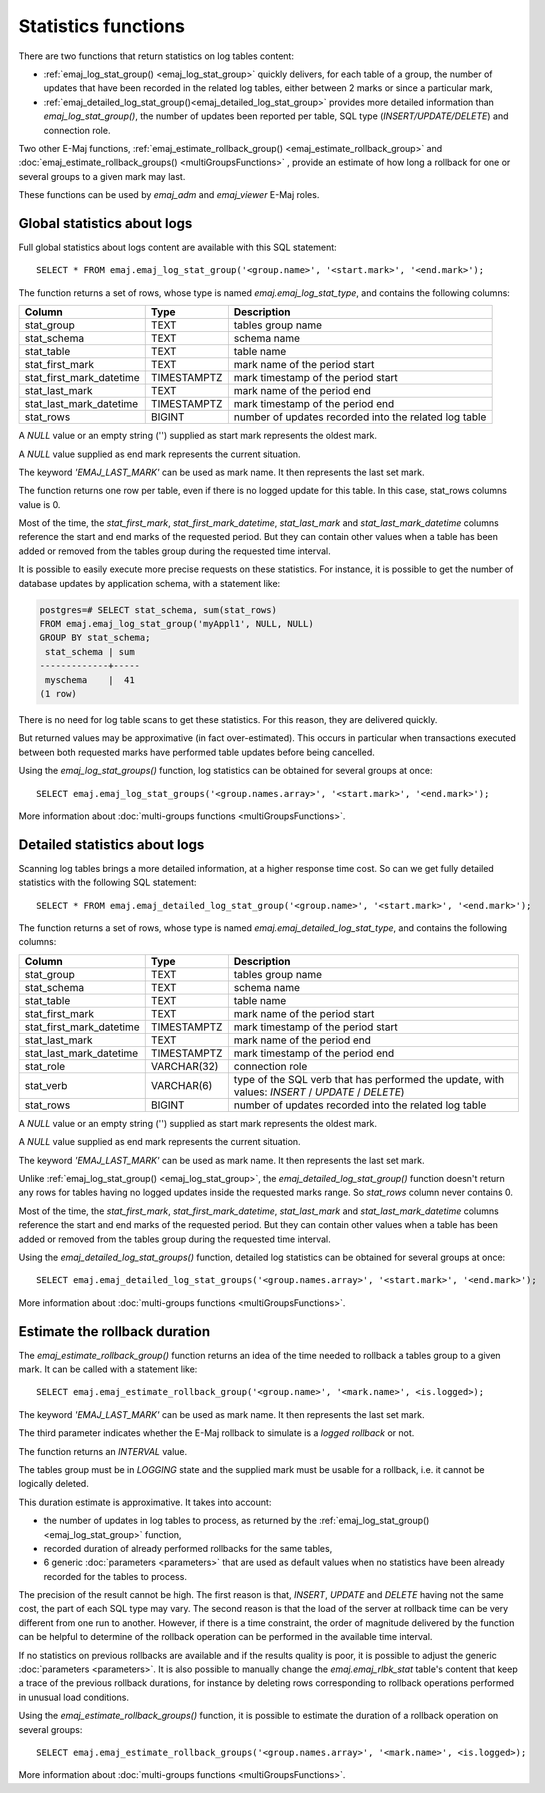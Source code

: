 Statistics functions
====================

There are two functions that return statistics on log tables content:

* :ref:`emaj_log_stat_group() <emaj_log_stat_group>` quickly delivers, for each table of a group, the number of updates that have been recorded in the related log tables, either between 2 marks or since a particular mark, 
* :ref:`emaj_detailed_log_stat_group()<emaj_detailed_log_stat_group>` provides more detailed information than *emaj_log_stat_group()*, the number of updates been reported per table, SQL type (*INSERT/UPDATE/DELETE*) and connection role.

Two other E-Maj functions, :ref:`emaj_estimate_rollback_group() <emaj_estimate_rollback_group>` and :doc:`emaj_estimate_rollback_groups() <multiGroupsFunctions>` , provide an estimate of how long a rollback for one or several groups to a given mark may last.

These functions can be used by *emaj_adm* and *emaj_viewer* E-Maj roles.

.. _emaj_log_stat_group:

Global statistics about logs
----------------------------

Full global statistics about logs content are available with this SQL statement::

   SELECT * FROM emaj.emaj_log_stat_group('<group.name>', '<start.mark>', '<end.mark>');

The function returns a set of rows, whose type is named *emaj.emaj_log_stat_type*, and contains the following columns:

+--------------------------+-------------+-------------------------------------------------------+
| Column                   | Type        | Description                                           |
+==========================+=============+=======================================================+ 
| stat_group               | TEXT        | tables group name                                     |
+--------------------------+-------------+-------------------------------------------------------+
| stat_schema              | TEXT        | schema name                                           |
+--------------------------+-------------+-------------------------------------------------------+
| stat_table               | TEXT        | table name                                            |
+--------------------------+-------------+-------------------------------------------------------+
| stat_first_mark          | TEXT        | mark name of the period start                         |
+--------------------------+-------------+-------------------------------------------------------+
| stat_first_mark_datetime | TIMESTAMPTZ | mark timestamp of the period start                    |
+--------------------------+-------------+-------------------------------------------------------+
| stat_last_mark           | TEXT        | mark name of the period end                           |
+--------------------------+-------------+-------------------------------------------------------+
| stat_last_mark_datetime  | TIMESTAMPTZ | mark timestamp of the period end                      |
+--------------------------+-------------+-------------------------------------------------------+
| stat_rows                | BIGINT      | number of updates recorded into the related log table |
+--------------------------+-------------+-------------------------------------------------------+

A *NULL* value or an empty string ('') supplied as start mark represents the oldest mark.

A *NULL* value supplied as end mark represents the current situation.

The keyword *'EMAJ_LAST_MARK'* can be used as mark name. It then represents the last set mark.

The function returns one row per table, even if there is no logged update for this table. In this case, stat_rows columns value is 0.

Most of the time, the *stat_first_mark*, *stat_first_mark_datetime*, *stat_last_mark* and *stat_last_mark_datetime* columns reference the start and end marks of the requested period. But they can contain other values when a table has been added or removed from the tables group during the requested time interval.

It is possible to easily execute more precise requests on these statistics. For instance, it is possible to get the number of database updates by application schema, with a statement like:

.. code-block:: sql

   postgres=# SELECT stat_schema, sum(stat_rows) 
   FROM emaj.emaj_log_stat_group('myAppl1', NULL, NULL) 
   GROUP BY stat_schema;
    stat_schema | sum 
   -------------+-----
    myschema    |  41
   (1 row)

There is no need for log table scans to get these statistics. For this reason, they are delivered quickly.

But returned values may be approximative (in fact over-estimated). This occurs in particular when transactions executed between both requested marks have performed table updates before being cancelled.

Using the *emaj_log_stat_groups()* function, log statistics can be obtained for several groups at once::

   SELECT emaj.emaj_log_stat_groups('<group.names.array>', '<start.mark>', '<end.mark>');

More information about :doc:`multi-groups functions <multiGroupsFunctions>`.

.. _emaj_detailed_log_stat_group:

Detailed statistics about logs
------------------------------

Scanning log tables brings a more detailed information, at a higher response time cost. So can we get fully detailed statistics with the following SQL statement::

   SELECT * FROM emaj.emaj_detailed_log_stat_group('<group.name>', '<start.mark>', '<end.mark>');

The function returns a set of rows, whose type is named *emaj.emaj_detailed_log_stat_type*, and contains the following columns:

+--------------------------+-------------+--------------------------------------------------------------------------------------------------+
| Column                   | Type        | Description                                                                                      |
+==========================+=============+==================================================================================================+
| stat_group               | TEXT        | tables group name                                                                                |
+--------------------------+-------------+--------------------------------------------------------------------------------------------------+
| stat_schema              | TEXT        | schema name                                                                                      |
+--------------------------+-------------+--------------------------------------------------------------------------------------------------+
| stat_table               | TEXT        | table name                                                                                       |
+--------------------------+-------------+--------------------------------------------------------------------------------------------------+
| stat_first_mark          | TEXT        | mark name of the period start                                                                    |
+--------------------------+-------------+--------------------------------------------------------------------------------------------------+
| stat_first_mark_datetime | TIMESTAMPTZ | mark timestamp of the period start                                                               |
+--------------------------+-------------+--------------------------------------------------------------------------------------------------+
| stat_last_mark           | TEXT        | mark name of the period end                                                                      |
+--------------------------+-------------+--------------------------------------------------------------------------------------------------+
| stat_last_mark_datetime  | TIMESTAMPTZ | mark timestamp of the period end                                                                 |
+--------------------------+-------------+--------------------------------------------------------------------------------------------------+
| stat_role                | VARCHAR(32) | connection role                                                                                  |
+--------------------------+-------------+--------------------------------------------------------------------------------------------------+
| stat_verb                | VARCHAR(6)  | type of the SQL verb that has performed the update, with values: *INSERT* / *UPDATE* / *DELETE*) |
+--------------------------+-------------+--------------------------------------------------------------------------------------------------+
| stat_rows                | BIGINT      | number of updates recorded into the related log table                                            |
+--------------------------+-------------+--------------------------------------------------------------------------------------------------+

A *NULL* value or an empty string ('') supplied as start mark represents the oldest mark.

A *NULL* value supplied as end mark represents the current situation.

The keyword *'EMAJ_LAST_MARK'* can be used as mark name. It then represents the last set mark.

Unlike :ref:`emaj_log_stat_group() <emaj_log_stat_group>`, the *emaj_detailed_log_stat_group()* function doesn't return any rows for tables having no logged updates inside the requested marks range. So *stat_rows* column never contains 0.

Most of the time, the *stat_first_mark*, *stat_first_mark_datetime*, *stat_last_mark* and *stat_last_mark_datetime* columns reference the start and end marks of the requested period. But they can contain other values when a table has been added or removed from the tables group during the requested time interval.

Using the *emaj_detailed_log_stat_groups()* function, detailed log statistics can be obtained for several groups at once::

   SELECT emaj.emaj_detailed_log_stat_groups('<group.names.array>', '<start.mark>', '<end.mark>');

More information about :doc:`multi-groups functions <multiGroupsFunctions>`.

.. _emaj_estimate_rollback_group:

Estimate the rollback duration
------------------------------

The *emaj_estimate_rollback_group()* function returns an idea of the time needed to rollback a tables group to a given mark. It can be called with a statement like::

   SELECT emaj.emaj_estimate_rollback_group('<group.name>', '<mark.name>', <is.logged>);

The keyword *'EMAJ_LAST_MARK'* can be used as mark name. It then represents the last set mark.

The third parameter indicates whether the E-Maj rollback to simulate is a *logged rollback* or not.

The function returns an *INTERVAL* value.

The tables group must be in *LOGGING* state and the supplied mark must be usable for a rollback, i.e. it cannot be logically deleted.

This duration estimate is approximative. It takes into account:

* the number of updates in log tables to process, as returned by the :ref:`emaj_log_stat_group() <emaj_log_stat_group>` function,
* recorded duration of already performed rollbacks for the same tables,  
* 6 generic :doc:`parameters <parameters>` that are used as default values when no statistics have been already recorded for the tables to process.

The precision of the result cannot be high. The first reason is that, *INSERT*, *UPDATE* and *DELETE* having not the same cost, the part of each SQL type may vary. The second reason is that the load of the server at rollback time can be very different from one run to another. However, if there is a time constraint, the order of magnitude delivered by the function can be helpful to determine of the rollback operation can be performed in the available time interval.

If no statistics on previous rollbacks are available and if the results quality is poor, it is possible to adjust the generic :doc:`parameters <parameters>`. It is also possible to manually change the *emaj.emaj_rlbk_stat* table's content that keep a trace of the previous rollback durations, for instance by deleting rows corresponding to rollback operations performed in unusual load conditions.

Using the *emaj_estimate_rollback_groups()* function, it is possible to estimate the duration of a rollback operation on several groups::

   SELECT emaj.emaj_estimate_rollback_groups('<group.names.array>', '<mark.name>', <is.logged>);

More information about :doc:`multi-groups functions <multiGroupsFunctions>`.


